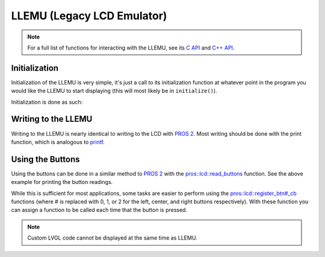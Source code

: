 ===========================
LLEMU (Legacy LCD Emulator)
===========================

.. note:: For a full list of functions for interacting with the LLEMU, see its
          `C API <../../api/c/llemu.html>`_ and `C++ API <../../api/cpp/llemu.html>`_.

Initialization
==============

Initialization of the LLEMU is very simple, it's just a call to its initialization
function at whatever point in the program you would like the LLEMU to start displaying
(this will most likely be in ``initialize()``).

Initialization is done as such:

.. tabs::
   .. group-tab:: C++
      .. highlight:: cpp
      .. code-block:: cpp
         :caption: initialize.cpp
         :linenos:

         void initialize() {
           pros::lcd::initialize();
         }

   .. group-tab:: C
      .. highlight:: c
      .. code-block:: c
         :caption: initialize.c
         :linenos:

         void initialize() {
           pros::lcd::initialize();
         }

Writing to the LLEMU
====================

Writing to the LLEMU is nearly identical to writing to the LCD with
`PROS 2 <../../cortex/tutorials/lcd.html>`_. Most writing should be done with the
print function, which is analogous to
`printf <http://www.cplusplus.com/reference/cstdio/printf/>`_.

.. tabs::
   .. group-tab:: C++
      ..highlight:: cpp
      .. code-block:: cpp
         :caption: initialize.cpp
         :linenos:

         void initialize() {
           lcd_initialize();
         }

         void opcontrol() {
           while (true) {
             lcd_print(0, "Buttons Bitmap: %d\n", lcd_read_buttons());
             delay(20);
           }
         }

   .. group-tab:: C
      .. highlight:: c
      .. code-block:: c
         :caption: initialize.c
         :linenos:

         void initialize() {
           lcd_initialize();
         }

         void opcontrol() {
           while (true) {
             lcd_print(0, "Buttons Bitmap: %d\n", lcd_read_buttons());
             delay(20);
           }
         }

Using the Buttons
=================

Using the buttons can be done in a similar method to
`PROS 2 <../../../cortex/tutorials/lcd.html>`_ with the
`pros::lcd::read_buttons <../../api/cpp/llemu.html#read-buttons>`_ function. See
the above example for printing the button readings.

While this is sufficient for most applications, some tasks are easier to perform
using the `pros::lcd::register_btn#_cb <../../api/cpp/llemu.html#register-btn0-cb>`_ functions
(where # is replaced with 0, 1, or 2 for the left, center, and right buttons respectively).
With these function you can assign a function to be called each time that the button
is pressed.

.. tabs::
   .. group-tab:: C++
      .. highlight:: cpp
      .. code-block:: cpp
         :caption: initialize.cpp
         :linenos:

         void on_center_button() {
           static bool pressed = false;
           pressed = !pressed;
           if (pressed) {
             pros::lcd::set_text(2, "I was pressed!");
           } else {
             pros::lcd::clear_line(2);
           }
         }

         void initialize() {
           pros::lcd::initialize();
           pros::lcd::register_btn0_cb(on_center_button);
         }

   .. group-tab:: C
      .. highlight:: c
      .. code-block:: c
         :caption: initialize.c
         :linenos:

         void on_center_button() {
           static bool pressed = false;
           pressed = !pressed;
           if (pressed) {
             lcd_set_text(2, "I was pressed!");
           } else {
             lcd_clear_line(2);
           }
         }

         void initialize() {
           lcd_initialize();
           lcd_register_btn0_cb(on_center_button);
         }


.. note:: Custom LVGL code cannot be displayed at the same time as LLEMU.
